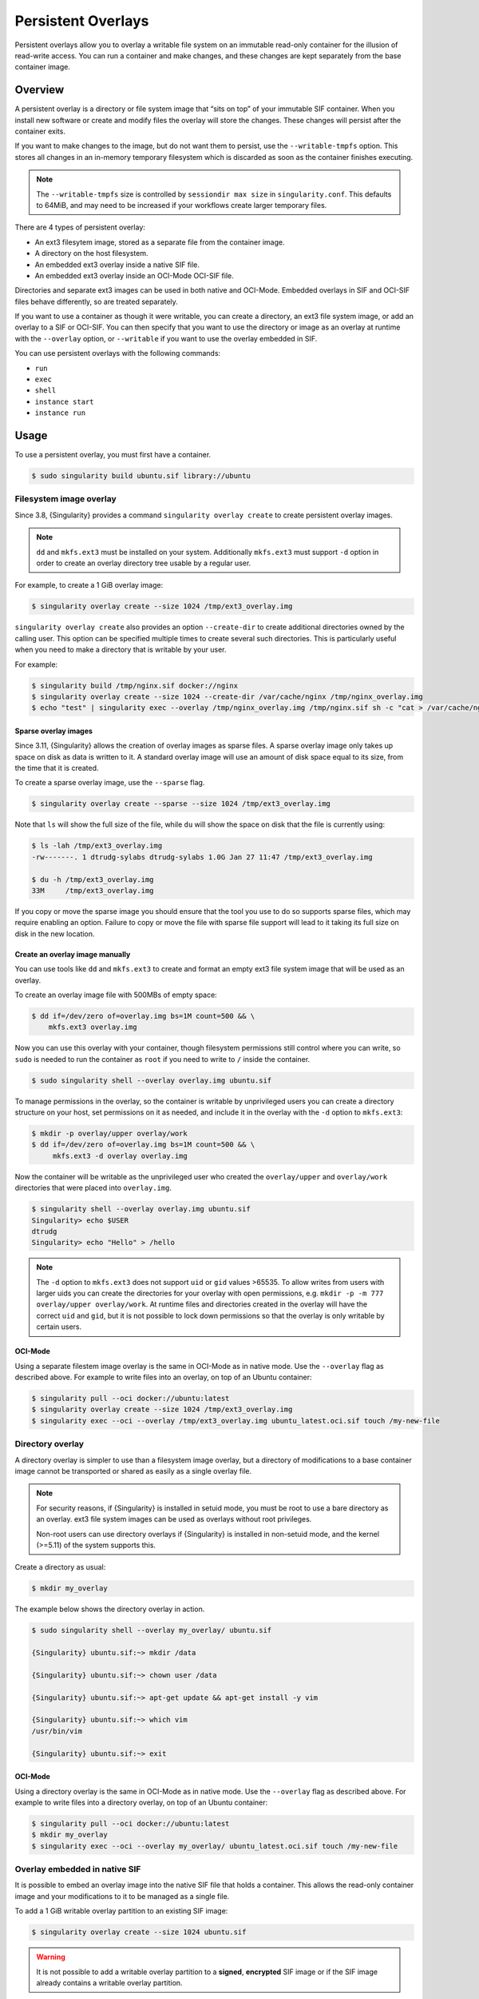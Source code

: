 #####################
 Persistent Overlays
#####################

Persistent overlays allow you to overlay a writable file system on an immutable
read-only container for the illusion of read-write access. You can run a
container and make changes, and these changes are kept separately from the base
container image.

********
Overview
********

A persistent overlay is a directory or file system image that “sits on top” of
your immutable SIF container. When you install new software or create and modify
files the overlay will store the changes. These changes will persist after the
container exits.

If you want to make changes to the image, but do not want them to
persist, use the ``--writable-tmpfs`` option. This stores all changes in
an in-memory temporary filesystem which is discarded as soon as the
container finishes executing.

.. note::

   The ``--writable-tmpfs`` size is controlled by ``sessiondir max size`` in
   ``singularity.conf``. This defaults to 64MiB, and may need to be increased if
   your workflows create larger temporary files.

There are 4 types of persistent overlay:

- An ext3 filesytem image, stored as a separate file from the container image.
- A directory on the host filesystem.
- An embedded ext3 overlay inside a native SIF file.
- An embedded ext3 overlay inside an OCI-Mode OCI-SIF file.

Directories and separate ext3 images can be used in both native and OCI-Mode.
Embedded overlays in SIF and OCI-SIF files behave differently, so are treated
separately.

If you want to use a container as though it were writable, you can create a
directory, an ext3 file system image, or add an overlay to a SIF or OCI-SIF. You
can then specify that you want to use the directory or image as an overlay at
runtime with the ``--overlay`` option, or ``--writable`` if you want to use the
overlay embedded in SIF.

You can use persistent overlays with the following commands:

-  ``run``
-  ``exec``
-  ``shell``
-  ``instance start``
-  ``instance run``

*****
Usage
*****

To use a persistent overlay, you must first have a container.

.. code::

   $ sudo singularity build ubuntu.sif library://ubuntu

Filesystem image overlay
========================

Since 3.8, {Singularity} provides a command ``singularity overlay
create`` to create persistent overlay images.

.. note::

   ``dd`` and ``mkfs.ext3`` must be installed on your system.
   Additionally ``mkfs.ext3`` must support ``-d`` option in order to
   create an overlay directory tree usable by a regular user.

For example, to create a 1 GiB overlay image:

.. code::

   $ singularity overlay create --size 1024 /tmp/ext3_overlay.img

``singularity overlay create`` also provides an option ``--create-dir`` to
create additional directories owned by the calling user. This option can be
specified multiple times to create several such directories. This is
particularly useful when you need to make a directory that is writable by your
user.

For example:

.. code::

   $ singularity build /tmp/nginx.sif docker://nginx
   $ singularity overlay create --size 1024 --create-dir /var/cache/nginx /tmp/nginx_overlay.img
   $ echo "test" | singularity exec --overlay /tmp/nginx_overlay.img /tmp/nginx.sif sh -c "cat > /var/cache/nginx/test"

Sparse overlay images
---------------------

Since 3.11, {Singularity} allows the creation of overlay images as sparse files.
A sparse overlay image only takes up space on disk as data is written to it. A
standard overlay image will use an amount of disk space equal to its size, from
the time that it is created.

To create a sparse overlay image, use the ``--sparse`` flag.

.. code::

   $ singularity overlay create --sparse --size 1024 /tmp/ext3_overlay.img

Note that ``ls`` will show the full size of the file, while ``du`` will show the
space on disk that the file is currently using:

.. code::

   $ ls -lah /tmp/ext3_overlay.img
   -rw-------. 1 dtrudg-sylabs dtrudg-sylabs 1.0G Jan 27 11:47 /tmp/ext3_overlay.img

   $ du -h /tmp/ext3_overlay.img
   33M     /tmp/ext3_overlay.img

If you copy or move the sparse image you should ensure that the tool you use to
do so supports sparse files, which may require enabling an option. Failure to
copy or move the file with sparse file support will lead to it taking its full
size on disk in the new location.

Create an overlay image manually
--------------------------------

You can use tools like ``dd`` and ``mkfs.ext3`` to create and format an
empty ext3 file system image that will be used as an overlay.

To create an overlay image file with 500MBs of empty space:

.. code::

   $ dd if=/dev/zero of=overlay.img bs=1M count=500 && \
       mkfs.ext3 overlay.img

Now you can use this overlay with your container, though filesystem
permissions still control where you can write, so ``sudo`` is needed to
run the container as ``root`` if you need to write to ``/`` inside the
container.

.. code::

   $ sudo singularity shell --overlay overlay.img ubuntu.sif

To manage permissions in the overlay, so the container is writable by
unprivileged users you can create a directory structure on your host,
set permissions on it as needed, and include it in the overlay with the
``-d`` option to ``mkfs.ext3``:

.. code::

   $ mkdir -p overlay/upper overlay/work
   $ dd if=/dev/zero of=overlay.img bs=1M count=500 && \
        mkfs.ext3 -d overlay overlay.img

Now the container will be writable as the unprivileged user who created
the ``overlay/upper`` and ``overlay/work`` directories that were placed
into ``overlay.img``.

.. code::

   $ singularity shell --overlay overlay.img ubuntu.sif
   Singularity> echo $USER
   dtrudg
   Singularity> echo "Hello" > /hello

.. note::

   The ``-d`` option to ``mkfs.ext3`` does not support ``uid`` or
   ``gid`` values >65535. To allow writes from users with larger uids
   you can create the directories for your overlay with open
   permissions, e.g. ``mkdir -p -m 777 overlay/upper overlay/work``. At
   runtime files and directories created in the overlay will have the
   correct ``uid`` and ``gid``, but it is not possible to lock down
   permissions so that the overlay is only writable by certain users.

OCI-Mode
--------

Using a separate filestem image overlay is the same in OCI-Mode as in native
mode. Use the ``--overlay`` flag as described above. For example to write files
into an overlay, on top of an Ubuntu container:

.. code::

   $ singularity pull --oci docker://ubuntu:latest
   $ singularity overlay create --size 1024 /tmp/ext3_overlay.img
   $ singularity exec --oci --overlay /tmp/ext3_overlay.img ubuntu_latest.oci.sif touch /my-new-file

Directory overlay
=================

A directory overlay is simpler to use than a filesystem image overlay,
but a directory of modifications to a base container image cannot be
transported or shared as easily as a single overlay file.

.. note::

   For security reasons, if {Singularity} is installed in setuid mode, you must
   be root to use a bare directory as an overlay. ext3 file system images can be
   used as overlays without root privileges.

   Non-root users can use directory overlays if {Singularity} is installed in
   non-setuid mode, and the kernel (>=5.11) of the system supports this.

Create a directory as usual:

.. code::

   $ mkdir my_overlay

The example below shows the directory overlay in action.

.. code::

   $ sudo singularity shell --overlay my_overlay/ ubuntu.sif

   {Singularity} ubuntu.sif:~> mkdir /data

   {Singularity} ubuntu.sif:~> chown user /data

   {Singularity} ubuntu.sif:~> apt-get update && apt-get install -y vim

   {Singularity} ubuntu.sif:~> which vim
   /usr/bin/vim

   {Singularity} ubuntu.sif:~> exit

OCI-Mode
--------

Using a directory overlay is the same in OCI-Mode as in native mode. Use the
``--overlay`` flag as described above. For example to write files into a
directory overlay, on top of an Ubuntu container:

.. code::

   $ singularity pull --oci docker://ubuntu:latest
   $ mkdir my_overlay
   $ singularity exec --oci --overlay my_overlay/ ubuntu_latest.oci.sif touch /my-new-file

.. _overlay-sif:

Overlay embedded in native SIF
==============================

It is possible to embed an overlay image into the native SIF file that holds a
container. This allows the read-only container image and your modifications to
it to be managed as a single file.

To add a 1 GiB writable overlay partition to an existing SIF image:

.. code::

   $ singularity overlay create --size 1024 ubuntu.sif

.. warning::

   It is not possible to add a writable overlay partition to a
   **signed**, **encrypted** SIF image or if the SIF image already
   contains a writable overlay partition.

``singularity overlay create`` also provides an option ``--create-dir``
to create additional directories owned by the calling user, it can be
specified multiple times to create many directories. This is
particularly useful when you need to make a directory writable by your
user.

So for example:

.. code::

   $ singularity build /tmp/nginx.sif docker://nginx
   $ singularity overlay create --size 1024 --create-dir /var/cache/nginx /tmp/nginx.sif
   $ echo "test" | singularity exec /tmp/nginx.sif sh -c "cat > /var/cache/nginx/test"

.. note::

   SIF embedded overlays are only supported when {singularity} is installed in
   setuid mode. An unprivileged installation of {Singularity} can create these
   kinds of overlays, but cannot mount them to the container at runtime.


Embed an overlay image in SIF
-----------------------------

To embed an existing overlay in a SIF image, or to create an empty overlay when
using {Singularity} <3.8, use the ``sif add`` subcommand.

In order to do this, you must first create a file system image:

.. code::

   $ dd if=/dev/zero of=overlay.img bs=1M count=500 && \
       mkfs.ext3 overlay.img

Then, you can add the overlay to the SIF image using the ``sif``
functionality of {Singularity}.

.. code::

   $ singularity sif add --datatype 4 --partfs 2 --parttype 4 --partarch 2 --groupid 1 ubuntu_latest.sif overlay.img

Below is the explanation what each parameter means, and how it can
possibly affect the operation:

-  ``datatype`` determines what kind of an object we attach, e.g. a
   definition file, environment variable, signature.
-  ``partfs`` should be set according to the partition type, e.g.
   SquashFS, ext3, raw.
-  ``parttype`` determines the type of partition. In our case it is
   being set to overlay.
-  ``partarch`` must be set to the architecture against which you're building.
   In this case it's ``amd64``.
-  ``groupid`` is the ID of the container image group. In most cases
   there's no more than one group, therefore we can assume it is 1.

All of these options are documented within the CLI help. Access it by
running ``singularity sif add --help``.

After you've completed the steps above, you can shell into your
container with the ``--writable`` option.

.. code::

   $ singularity shell --writable ubuntu_latest.sif

.. _overlay-oci-sif:

Overlay embedded in OCI-SIF
===========================

``singularity overlay create`` can be used to add an overlay to an OCI-SIF file,
used in OCI-Mode, in the same way as for native mode SIF files. For example, to
add a 1 GiB writable overlay to an existing OCI-SIF image:

.. code::

   $ singularity overlay create --size 1024 ubuntu_latest.oci.sif

The embedded overlay is then always applied, and can be written to when a
container is run with the ``--writable`` flag:

.. code::

   $ singularity exec --oci --writable ubuntu_latest.oci.sif touch /my-new-file

   $ singularity exec --oci ubuntu_latest.oci.sif ls -lah /my-new-file
   -rw-r--r--. 1 ubuntu ubuntu 0 Sep  3 15:52 /my-new-file

Synchronizing an overlay
------------------------

An overlay in an OCI-SIF image is created by adding an additional layer to the
OCI image in the OCI-SIF file. This layer begins as an empty ext3 filesystem and
its details, including the digest of its content, are written into the OCI image
manifest stored in the OCI-SIF.

When you write into the overlay, the true digest of the ext3 filesystem no
longer matches the digest stored in the OCI image manifest. This is not an issue
when an OCI-SIF is being used locally with {Singularity}, but the OCI image
manifest must be synchronized with the overlay content before the image is
shared.

You can manually synchronize the OCI image manifest with the content of the
overlay using the ``singularity overlay sync`` command:

.. code::

   $ singularity overlay sync ubuntu_latest.oci.sif

In normal use this operation is not required, because {Singularity} will
automatically synchronize the image before pushing it to the container library,
or an OCI registry:

.. code::

   $ singularity push -U ubuntu_latest.oci.sif library://dtrudg-sylabs-2/oci-overlay/test:latest
   WARNING: Skipping container verification
   INFO:    Pushing an OCI-SIF to the library OCI registry. Use `--oci` to pull this image.
   INFO:    Synchronizing overlay digest to OCI image.

Note the ``INFO`` message showing that synchronization was performed.

Pushing & pulling images with overlays
--------------------------------------

OCI-SIF images containing overlays can be pushed to the container library, and
other OCI registries, in the same manner as any other OCI-SIF image. Layers in
an OCI-SIF file are pushed 'as-is' by default. Unless you specify
``--layer-format tar`` as an option to ``singularity push``, an overlay will be
pushed as an ext3 layer and remains writable when the image is subsequently
pulled with {Singularity}. Note that other OCI runtimes cannot use ext3 layers,
and will fail to pull the image.

To push an an image with ``--layer-format tar``, for execution with other OCI
runtimes, you must seal the overlay first (see below).

When pulling a standard OCI image into an OCI-SIF with ``singularity pull``,
default behaviour is to squash all of the remote image layers into a single
SquashFS layer in the OCI-SIF. The ``--keep-layers`` flag can be used to prevent
layers being squashed.

If a remote image contains an overlay, the overlay is never squashed by
``singularity pull``. By default all read-only layers are squashed and the
overlay is preserved. With ``--keep-layers`` all layers including the overlay
are preserved.

Sealing an overlay
------------------

The ``singularity overlay seal`` command will seal an overlay in an OCI-SIF
image by converting it to a standard read-only layer. This is useful when:

- You have made important changes to an image using an overlay but want to
  deploy the resulting image in production, read-only.
- You want to push the image to a registry with ``--layer-format tar``, so it
  can be run by other OCI runtimes. These other runtimes cannot handle ext3
  writable overlay layers.

To seal the image with overlay that was created above:

.. code::

   $ singularity overlay seal ubuntu_latest.oci.sif 

Note that the file created in the overlay is still present in the container
image, but the image is no longer writable:

.. code::

   $ singularity exec --oci ubuntu_latest.oci.sif ls -lah /my-new-file
   -rw-r--r--. 1 ubuntu ubuntu 0 Sep  3 15:52 /my-new-file

   $ singularity exec --oci --writable ubuntu_latest.oci.sif touch /another-new-file
   FATAL:   image oci-sif:ubuntu_latest.oci.sif does not contain a writable overlay

Final note
==========

You will find that when using the ``--overlay`` option, your changes persist
across sessions as though you were using a writable container.

.. code::

   $ singularity shell --overlay my_overlay/ ubuntu.sif

   {Singularity} ubuntu.sif:~> ls -lasd /data
   4 drwxr-xr-x 2 user root 4096 Apr  9 10:21 /data

   {Singularity} ubuntu.sif:~> which vim
   /usr/bin/vim

   {Singularity} ubuntu.sif:~> exit

If you mount your container without the ``--overlay`` directory, your
changes will be gone.

.. code::

   $ singularity shell ubuntu.sif

   {Singularity} ubuntu.sif:~> ls /data
   ls: cannot access 'data': No such file or directory

   {Singularity} ubuntu.sif:~> which vim

   {Singularity} ubuntu.sif:~> exit

To resize an overlay, standard Linux tools which manipulate ext3 images can be
used. For instance, to resize the 500MB file created above to 700MB one could
use the ``e2fsck`` and ``resize2fs`` utilities as follows:

.. code::

   $ e2fsck -f my_overlay && \
       resize2fs my_overlay 700M

More information on creating and manipulating ext3 images on various Linux
distribution are available where documentation for those respective
distributions is found.
